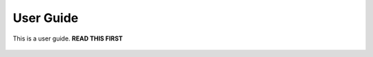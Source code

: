 .. _CSM_USER_GUIDE:

User Guide
==========

This is a user guide. **READ THIS FIRST**

 .. toctree::
    :maxdepth: 2

    introduction.rst
    csm_database.rst
    